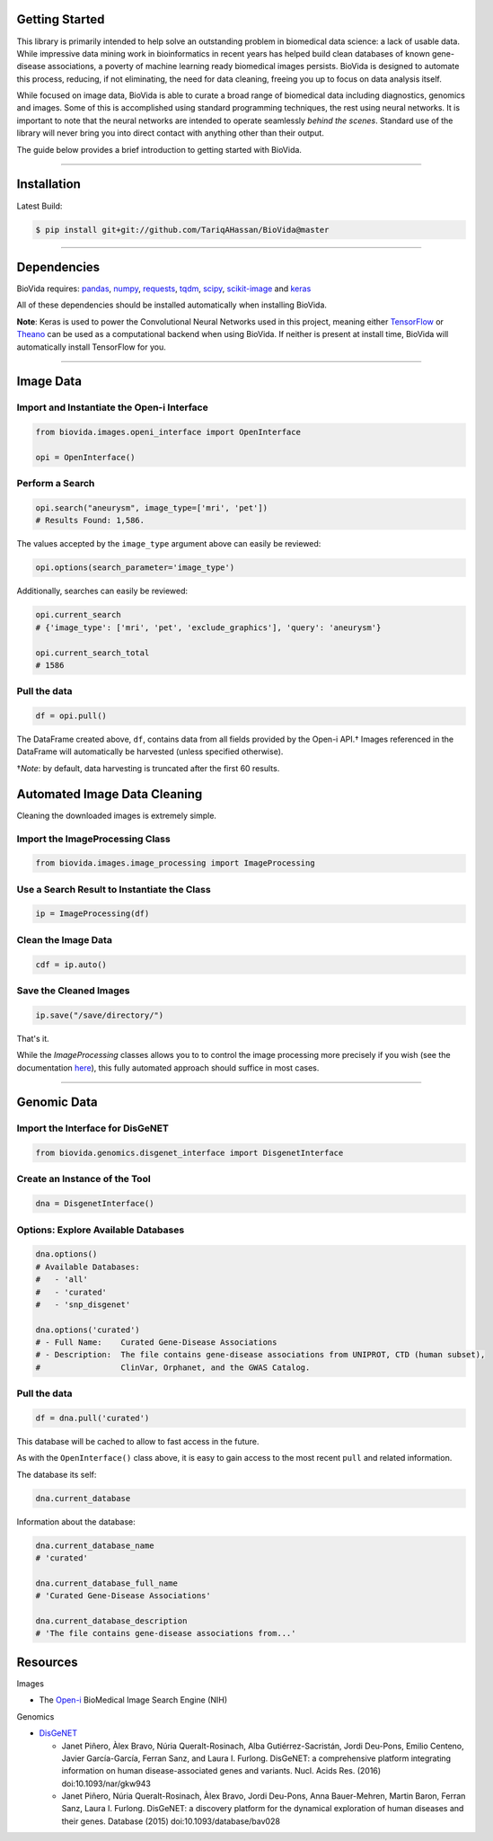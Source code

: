 Getting Started
---------------

This library is primarily intended to help solve an outstanding problem in biomedical data science: a lack of usable data.
While impressive data mining work in bioinformatics in recent years has helped build clean databases of known gene-disease
associations, a poverty of machine learning ready biomedical images persists. BioVida is designed to automate this process,
reducing, if not eliminating, the need for data cleaning, freeing you up to focus on data analysis itself.

While focused on image data, BioVida is able to curate a broad range of biomedical data including diagnostics, genomics and images.
Some of this is accomplished using standard programming techniques, the rest using neural networks.
It is important to note that the neural networks are intended to operate seamlessly *behind the scenes*.
Standard use of the library will never bring you into direct contact with anything other than their output.

The guide below provides a brief introduction to getting started with BioVida.

--------------

Installation
------------

Latest Build:

.. code:: bash

    $ pip install git+git://github.com/TariqAHassan/BioVida@master

--------------

Dependencies
------------

BioVida requires: `pandas <http://pandas.pydata.org>`__,
`numpy <http://www.numpy.org>`__,
`requests <http://docs.python-requests.org/en/master/>`__,
`tqdm <https://github.com/tqdm/tqdm>`__,
`scipy <https://www.scipy.org>`__,
`scikit-image <http://scikit-image.org>`__ and
`keras <https://tariqahassan.github.io/BioVida/index.html>`__


All of these dependencies should be installed automatically when installing BioVida.

**Note**: Keras is used to power the Convolutional Neural Networks used in this project, meaning
either `TensorFlow <https://www.tensorflow.org>`__ or
`Theano <http://deeplearning.net/software/theano/>`__ can be used as a computational backend when using BioVida.
If neither is present at install time, BioVida will automatically install TensorFlow for you.

--------------

Image Data
----------

Import and Instantiate the Open-i Interface
^^^^^^^^^^^^^^^^^^^^^^^^^^^^^^^^^^^^^^^^^^^

.. code:: python

    from biovida.images.openi_interface import OpenInterface

    opi = OpenInterface()

Perform a Search
^^^^^^^^^^^^^^^^

.. code:: python

    opi.search("aneurysm", image_type=['mri', 'pet'])
    # Results Found: 1,586.

The values accepted by the ``image_type`` argument above can easily be
reviewed:

.. code:: python

    opi.options(search_parameter='image_type')

Additionally, searches can easily be reviewed:

.. code:: python

    opi.current_search
    # {'image_type': ['mri', 'pet', 'exclude_graphics'], 'query': 'aneurysm'}

    opi.current_search_total
    # 1586

Pull the data
^^^^^^^^^^^^^

.. code:: python

    df = opi.pull()

The DataFrame created above, ``df``, contains data from all fields
provided by the Open-i API.† Images referenced in the DataFrame will
automatically be harvested (unless specified otherwise).

†\ *Note*: by default, data harvesting is truncated after the first 60
results.


Automated Image Data Cleaning
-----------------------------

Cleaning the downloaded images is extremely simple.


Import the ImageProcessing Class
^^^^^^^^^^^^^^^^^^^^^^^^^^^^^^^^

.. code:: python

    from biovida.images.image_processing import ImageProcessing


Use a Search Result to Instantiate the Class
^^^^^^^^^^^^^^^^^^^^^^^^^^^^^^^^^^^^^^^^^^^^

.. code:: python

    ip = ImageProcessing(df)


Clean the Image Data
^^^^^^^^^^^^^^^^^^^^

.. code:: python

    cdf = ip.auto()


Save the Cleaned Images
^^^^^^^^^^^^^^^^^^^^^^^

.. code:: python

    ip.save("/save/directory/")


That's it.


While the `ImageProcessing` classes allows you to
to control the image processing more precisely if you
wish (see the documentation `here <https://tariqahassan.github.io/BioVida/API.html#image-processing>`__), this
fully automated approach should suffice in most cases.

--------------

Genomic Data
------------

Import the Interface for DisGeNET
^^^^^^^^^^^^^^^^^^^^^^^^^^^^^^^^^

.. code:: python

    from biovida.genomics.disgenet_interface import DisgenetInterface

Create an Instance of the Tool
^^^^^^^^^^^^^^^^^^^^^^^^^^^^^^

.. code:: python

    dna = DisgenetInterface()

Options: Explore Available Databases
^^^^^^^^^^^^^^^^^^^^^^^^^^^^^^^^^^^^

.. code:: python

    dna.options()
    # Available Databases:
    #   - 'all'
    #   - 'curated'
    #   - 'snp_disgenet'

    dna.options('curated')
    # - Full Name:    Curated Gene-Disease Associations
    # - Description:  The file contains gene-disease associations from UNIPROT, CTD (human subset),
    #                 ClinVar, Orphanet, and the GWAS Catalog.

Pull the data
^^^^^^^^^^^^^

.. code:: python

    df = dna.pull('curated')

This database will be cached to allow to fast access in the future.

As with the ``OpenInterface()`` class above, it is easy to gain access
to the most recent ``pull`` and related information.

The database its self:

.. code:: python

    dna.current_database

Information about the database:

.. code:: python

    dna.current_database_name
    # 'curated'

    dna.current_database_full_name
    # 'Curated Gene-Disease Associations'

    dna.current_database_description
    # 'The file contains gene-disease associations from...'


Resources
---------

Images

-  The `Open-i <https://openi.nlm.nih.gov>`__ BioMedical Image Search
   Engine (NIH)

Genomics

-  `DisGeNET <http://www.disgenet.org/web/DisGeNET/menu>`__

   -  Janet Piñero, Àlex Bravo, Núria Queralt-Rosinach, Alba
      Gutiérrez-Sacristán, Jordi Deu-Pons, Emilio Centeno, Javier
      García-García, Ferran Sanz, and Laura I. Furlong. DisGeNET: a
      comprehensive platform integrating information on human
      disease-associated genes and variants. Nucl. Acids Res. (2016)
      doi:10.1093/nar/gkw943

   -  Janet Piñero, Núria Queralt-Rosinach, Àlex Bravo, Jordi Deu-Pons,
      Anna Bauer-Mehren, Martin Baron, Ferran Sanz, Laura I. Furlong.
      DisGeNET: a discovery platform for the dynamical exploration of
      human diseases and their genes. Database (2015)
      doi:10.1093/database/bav028
